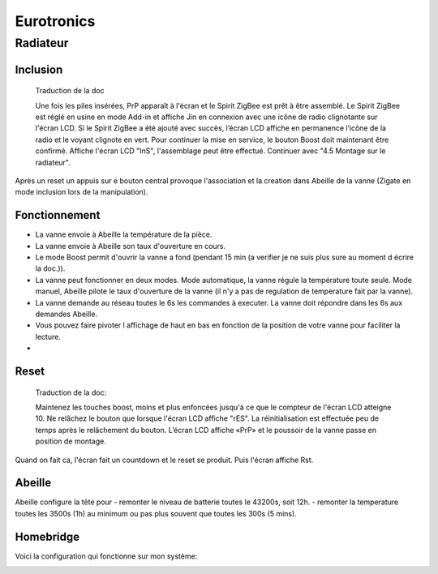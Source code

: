 Eurotronics
-----------

Radiateur
~~~~~~~~~

Inclusion
^^^^^^^^^

.. epigraph::

    Traduction de la doc

    Une fois les piles insérées, PrP apparaît à l'écran et le Spirit ZigBee est prêt à être assemblé. Le Spirit ZigBee est réglé en usine en mode Add-in et affiche Jin en connexion avec une icône de radio clignotante sur l'écran LCD.
    Si le Spirit ZigBee a été ajouté avec succès, l’écran LCD affiche en permanence l’icône de la radio et le voyant clignote en vert.
    Pour continuer la mise en service, le bouton Boost doit maintenant être confirmé.
    Affiche l'écran LCD "InS", l'assemblage peut être effectué. Continuer avec "4.5 Montage sur le radiateur".

Après un reset un appuis sur e bouton central provoque l'association et la creation dans Abeille de la vanne (Zigate en mode inclusion lors de la manipulation).


Fonctionnement
^^^^^^^^^^^^^^

* La vanne envoie à Abeille la température de la pièce.

* La vanne envoie à Abeille son taux d'ouverture en cours.

* Le mode Boost permit d'ouvrir la vanne a fond (pendant 15 min (a verifier je ne suis plus sure au moment d écrire la doc.)).

* La vanne peut fonctionner en deux modes. Mode automatique, la vanne régule la température toute seule. Mode manuel, Abeille pilote le taux d'ouverture de la vanne (il n'y a pas de regulation de temperature fait par la vanne).

* La vanne demande au réseau toutes le 6s les commandes à executer. La vanne doit répondre dans les 6s aux demandes Abeille.

* Vous pouvez faire pivoter l affichage de haut en bas en fonction de la position de votre vanne pour faciliter la lecture.

*

Reset
^^^^^

.. epigraph::

    Traduction de la doc:

    Maintenez les touches boost, moins et plus enfoncées jusqu'à ce que le compteur de l'écran LCD atteigne 10. Ne relâchez le bouton que lorsque l'écran LCD affiche "rES". La réinitialisation est effectuée peu de temps après le relâchement du bouton. L’écran LCD affiche «PrP» et le poussoir de la vanne passe en position de montage.

Quand on fait ca, l'écran fait un countdown et le reset se produit. Puis l'écran affiche Rst.

Abeille
^^^^^^^

Abeille configure la tête pour 
- remonter le niveau de batterie toutes le 43200s, soit 12h.
- remonter la temperature toutes les 3500s (1h) au minimum ou pas plus souvent que toutes les 300s (5 mins).

Homebridge
^^^^^^^^^^

Voici la configuration qui fonctionne sur mon système:

.. image:: images/Capture_d_ecran_2019_04_13_a_22_22-22.png
